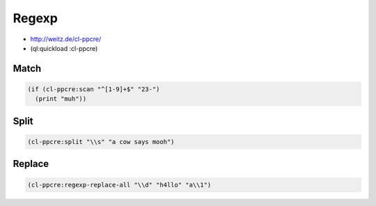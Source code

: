 #######
Regexp
#######

* http://weitz.de/cl-ppcre/
* (ql:quickload :cl-ppcre)

Match
=====

.. code-block:: Lisp

  (if (cl-ppcre:scan "^[1-9]+$" "23-")
    (print "muh"))

    
Split
=====

.. code-block:: lisp

  (cl-ppcre:split "\\s" "a cow says mooh")


Replace
=======

.. code-block:: lisp

  (cl-ppcre:regexp-replace-all "\\d" "h4llo" "a\\1")
  
